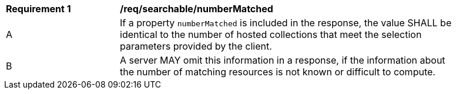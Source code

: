 [[reqsearchable_numberMatched]]
[width="90%",cols="2,6a"]
|===
^|*Requirement {counter:req-id}* |*/req/searchable/numberMatched*
^|A |If a property `numberMatched` is included in the response, the value SHALL be identical to the number of hosted collections that meet the selection parameters provided by the client.
^|B |A server MAY omit this information in a response, if the information about the number of matching resources is not known or difficult to compute.
|===
